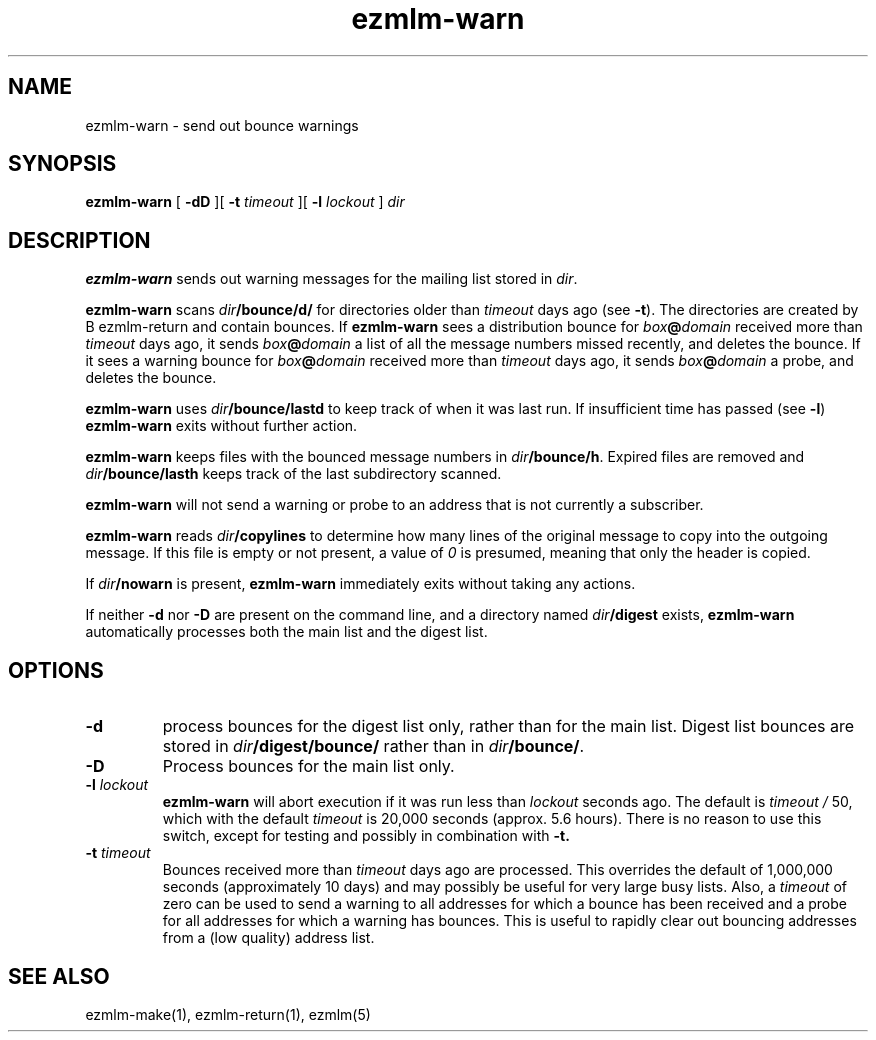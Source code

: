 .\" $Id$
.TH ezmlm-warn 1
.SH NAME
ezmlm-warn \- send out bounce warnings
.SH SYNOPSIS
.B ezmlm-warn
[
.B \-dD
][
.B \-t
.I timeout
][
.B \-l
.I lockout
]
.I dir
.SH DESCRIPTION
.B ezmlm-warn
sends out warning messages
for the mailing list stored in
.IR dir .

.B ezmlm-warn
scans
.I dir\fB/bounce/d/
for directories older than
.I timeout
days ago (see
.BR \-t ).
The directories are created by
B ezmlm-return
and contain bounces.
If
.B ezmlm-warn
sees a distribution bounce for
.I box\fB@\fIdomain
received more than
.I timeout
days ago,
it sends
.I box\fB@\fIdomain
a list of all the message numbers missed recently,
and deletes the bounce.
If it sees a warning bounce for
.I box\fB@\fIdomain
received more than
.I timeout
days ago,
it sends
.I box\fB@\fIdomain
a probe,
and deletes the bounce.

.B ezmlm-warn
uses
.I dir\fB/bounce/lastd
to keep track of when it was last run. If insufficient time has
passed (see
.BR \-l )
.B ezmlm-warn
exits without further action.

.B ezmlm-warn
keeps files with the bounced message numbers in
.IR dir\fB/bounce/h .
Expired files are removed and
.I dir\fB/bounce/lasth
keeps track of the last subdirectory scanned.

.B ezmlm-warn
will not send a warning or probe to an address that is
not currently a subscriber.

.B ezmlm-warn
reads
.I dir\fB/copylines
to determine how many lines of the original message to copy into the
outgoing message.  If this file is empty or not present, a value of
.I 0
is presumed, meaning that only the header is copied.

If
.I dir\fB/nowarn
is present,
.B ezmlm-warn
immediately exits without taking any actions.

If neither
.B \-d
nor
.B \-D
are present on the command line, and a directory named
.I dir\fB/digest
exists,
.B ezmlm-warn
automatically processes both the main list and the digest list.
.SH OPTIONS
.TP
.B \-d
process bounces for the digest list only, rather than for the main list.
Digest list bounces are stored in
.I dir\fB/digest/bounce/
rather than in
.IR dir\fB/bounce/ .
.TP
.B \-D
Process bounces for the main list only.
.TP
.B \-l \fIlockout
.B ezmlm-warn
will abort execution if it was run less than
.I lockout
seconds ago. The default is
.I timeout /
50, which with the default
.I timeout
is 20,000 seconds (approx. 5.6 hours). There is no reason to use this
switch, except for testing and possibly in combination with
.BR \-t.
.TP
.B \-t \fItimeout
Bounces received more than
.I timeout
days ago are processed. This overrides the default of 1,000,000
seconds (approximately 10 days)
and may possibly be useful for very large busy lists. Also, a
.I timeout
of zero can be used to send a warning to all addresses for which
a bounce has been received and a probe for all addresses for which a
warning has bounces.
This is useful to rapidly clear
out bouncing addresses from a (low quality) address list.
.SH "SEE ALSO"
ezmlm-make(1),
ezmlm-return(1),
ezmlm(5)
